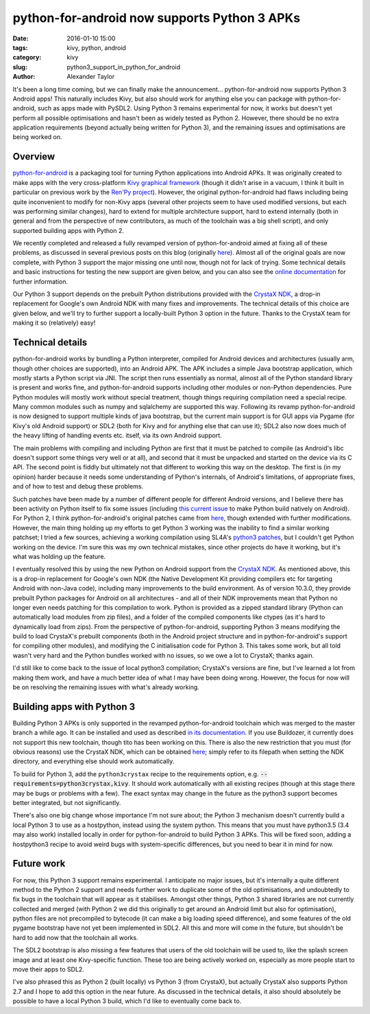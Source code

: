  
python-for-android now supports Python 3 APKs
#############################################

:date: 2016-01-10 15:00
:tags: kivy, python, android
:category: kivy
:slug: python3_support_in_python_for_android
:author: Alexander Taylor
         

It's been a long time coming, but we can finally make the
announcement... python-for-android now supports Python 3 Android apps!
This naturally includes Kivy, but also should work for anything else
you can package with python-for-android, such as apps made with
PySDL2. Using Python 3 remains experimental for now, it works but
doesn't yet perform all possible optimisations and hasn't been as
widely tested as Python 2. However, there should be no extra
application requirements (beyond actually being written for Python 3),
and the remaining issues and optimisations are being worked on. 


Overview
--------

`python-for-android <https://github.com/kivy/python-for-android>`__ is
a packaging tool for turning Python applications into Android APKs. It
was originally created to make apps with the very cross-platform `Kivy
graphical framework <http://kivy.org/>`__ (though it didn't arise in a
vacuum, I think it built in particular on previous work by the `Ren'Py project
<http://www.renpy.org/>`__). However, the original python-for-android
had flaws including being quite inconvenient to modify for non-Kivy
apps (several other projects seem to have used modified versions, but
each was performing similar changes), hard to extend for multiple
architecture support, hard to extend internally (both in general and
from the perspective of new contributors, as much of the toolchain was a
big shell script), and only supported building apps with Python 2.

We recently completed and released a fully revamped version of
python-for-android aimed at fixing all of these problems, as discussed
in several previous posts on this blog (originally `here
<{filename}/180715-p4arevamp.rst>`__). Almost all of the original
goals are now complete, with Python 3 support the major missing one
until now, though not for lack of trying. Some technical details and
basic instructions for testing the new support are given below, and
you can also see the `online documentation
<http://python-for-android.readthedocs.org/en/latest/>`__ for further
information.

Our Python 3 support depends on the prebuilt Python distributions
provided with the `CrystaX NDK <https://www.crystax.net/en>`__, a
drop-in replacement for Google's own Android NDK with many fixes and
improvements. The technical details of this choice are given below,
and we'll try to further support a locally-built Python 3 option in the
future. Thanks to the CrystaX team for making it so (relatively) easy!


Technical details
-----------------

python-for-android works by bundling a Python interpreter, compiled
for Android devices and architectures (usually arm, though other
choices are supported), into an Android APK. The APK includes a simple
Java bootstrap application, which mostly starts a Python script via
JNI. The script then runs essentially as normal, almost all of the
Python standard library is present and works fine, and
python-for-android supports including other modules or non-Python
dependencies. Pure Python modules will mostly work without special
treatment, though things requiring compilation need a special
recipe. Many common modules such as numpy and sqlalchemy are supported
this way.  Following its revamp python-for-android is now designed to
support multiple kinds of java bootstrap, but the current main support
is for GUI apps via Pygame (for Kivy's old Android support) or SDL2
(both for Kivy and for anything else that can use it); SDL2 also now
does much of the heavy lifting of handling events etc. itself, via its
own Android support.

The main problems with compiling and including Python are first that
it must be patched to compile (as Android's libc doesn't
support some things very well or at all), and second that it must be
unpacked and started on the device via its C API. The second point is
fiddly but ultimately not that different to working this way on the
desktop. The first is (in my opinion) harder because it needs some
understanding of Python's internals, of Android's limitations, of
appropriate fixes, and of how to test and debug these
problems. 

Such patches have been made by a number of different people for
different Android versions, and I believe there has been activity on
Python itself to fix some issues (including `this current issue
<http://bugs.python.org/issue23496>`__ to make Python build natively
on Android). For Python 2, I think python-for-android's original
patches came from `here
<http://randomsplat.com/id5-cross-compiling-python-for-embedded-linux.html>`__,
though extended with further modifications. However, the main thing
holding up my efforts to get Python 3 working was the inability to find
a similar working patchset; I tried a few sources, achieving a working
compilation using SL4A's `python3 patches
<https://github.com/kuri65536/python-for-android/tree/master/python3-alpha>`__,
but I couldn't get Python working on the device. I'm sure this was my
own technical mistakes, since other projects do have it working, but
it's what was holding up the feature.

I eventually resolved this by using the new Python on Android support
from the `CrystaX NDK <https://www.crystax.net/en>`__. As mentioned
above, this is a drop-in replacement for Google's own NDK (the Native
Development Kit providing compilers etc for targeting Android with
non-Java code), including many improvements to the build
environment. As of version 10.3.0, they provide prebuilt Python
packages for Android on all architectures - and all of their NDK
improvements mean that Python no longer even needs patching for this
compilation to work. Python is provided as a zipped standard library
(Python can automatically load modules from zip files), and a folder
of the compiled components like ctypes (as it's hard to dynamically
load from zips). From the perspective of python-for-android,
supporting Python 3 means modifying the build to load CrystaX's
prebuilt components (both in the Android project structure and in
python-for-android's support for compiling other modules), and
modifying the C initialisation code for Python 3. This takes some
work, but all told wasn't very hard and the Python bundles worked with
no issues, so we owe a lot to CrystaX; thanks again.

I'd still like to come back to the issue of local python3 compilation;
CrystaX's versions are fine, but I've learned a lot from making them
work, and have a much better idea of what I may have been doing
wrong. However, the focus for now will be on resolving the remaining
issues with what's already working.


Building apps with Python 3
---------------------------

Building Python 3 APKs is only supported in the revamped
python-for-android toolchain which was merged to the master branch a
while ago. It can be installed and used as described `in its
documentation
<http://python-for-android.readthedocs.org/en/latest/quickstart/>`__. If
you use Buildozer, it currently does not support this new toolchain,
though tito has been working on this. There is also the new
restriction that you must (for obvious reasons) use the CrystaX NDK,
which can be obtained `here <https://www.crystax.net/en/download>`__;
simply refer to its filepath when setting the NDK directory, and
everything else should work automatically.

To build for Python 3, add the ``python3crystax`` recipe to the
requirements option,
e.g. :code:`--requirements=python3crystax,kivy`. It should work
automatically with all existing recipes (though at this stage there
may be bugs or problems with a few). The exact syntax may change
in the future as the python3 support becomes better integrated, but
not significantly.

There's also one big change whose importance I'm not sure about; the
Python 3 mechanism doesn't currently build a local Python 3 to use as a
hostpython, instead using the system python. This means that you must
have python3.5 (3.4 may also work) installed locally in order for
python-for-android to build Python 3 APKs. This will be fixed soon,
adding a hostpython3 recipe to avoid weird bugs with system-specific
differences, but you need to bear it in mind for now.


Future work
-----------

For now, this Python 3 support remains experimental. I anticipate no
major issues, but it's internally a quite different method to the
Python 2 support and needs further work to duplicate some of the old
optimisations, and undoubtedly to fix bugs in the toolchain that will
appear as it stabilises. Amongst other things, Python 3 shared
libraries are not currently collected and merged (with Python 2 we did
this originally to get around an Android limit but also for
optimisation), python files are not precompiled to bytecode (it can
make a big loading speed difference), and some features of the old
pygame bootstrap have not yet been implemented in SDL2. All this and
more will come in the future, but shouldn't be hard to add now that
the toolchain all works.

The SDL2 bootstrap is also missing a few features that users of the
old toolchain will be used to, like the splash screen image and at
least one Kivy-specific function. These too are being actively worked
on, especially as more people start to move their apps to SDL2.

I've also phrased this as Python 2 (built locally) vs Python 3 (from
CrystaX), but actually CrystaX also supports Python 2.7 and I hope to
add this option in the near future. As discussed in the technical
details, it also should absolutely be possible to have a local Python 3
build, which I'd like to eventually come back to.
